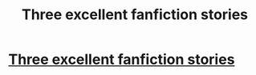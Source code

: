 #+TITLE: Three excellent fanfiction stories

* [[http://www.feedbooks.com/userbook/10863/harry-potter-three-short-stories][Three excellent fanfiction stories]]
:PROPERTIES:
:Author: sitman
:Score: 2
:DateUnix: 1326549871.0
:DateShort: 2012-Jan-14
:END:
